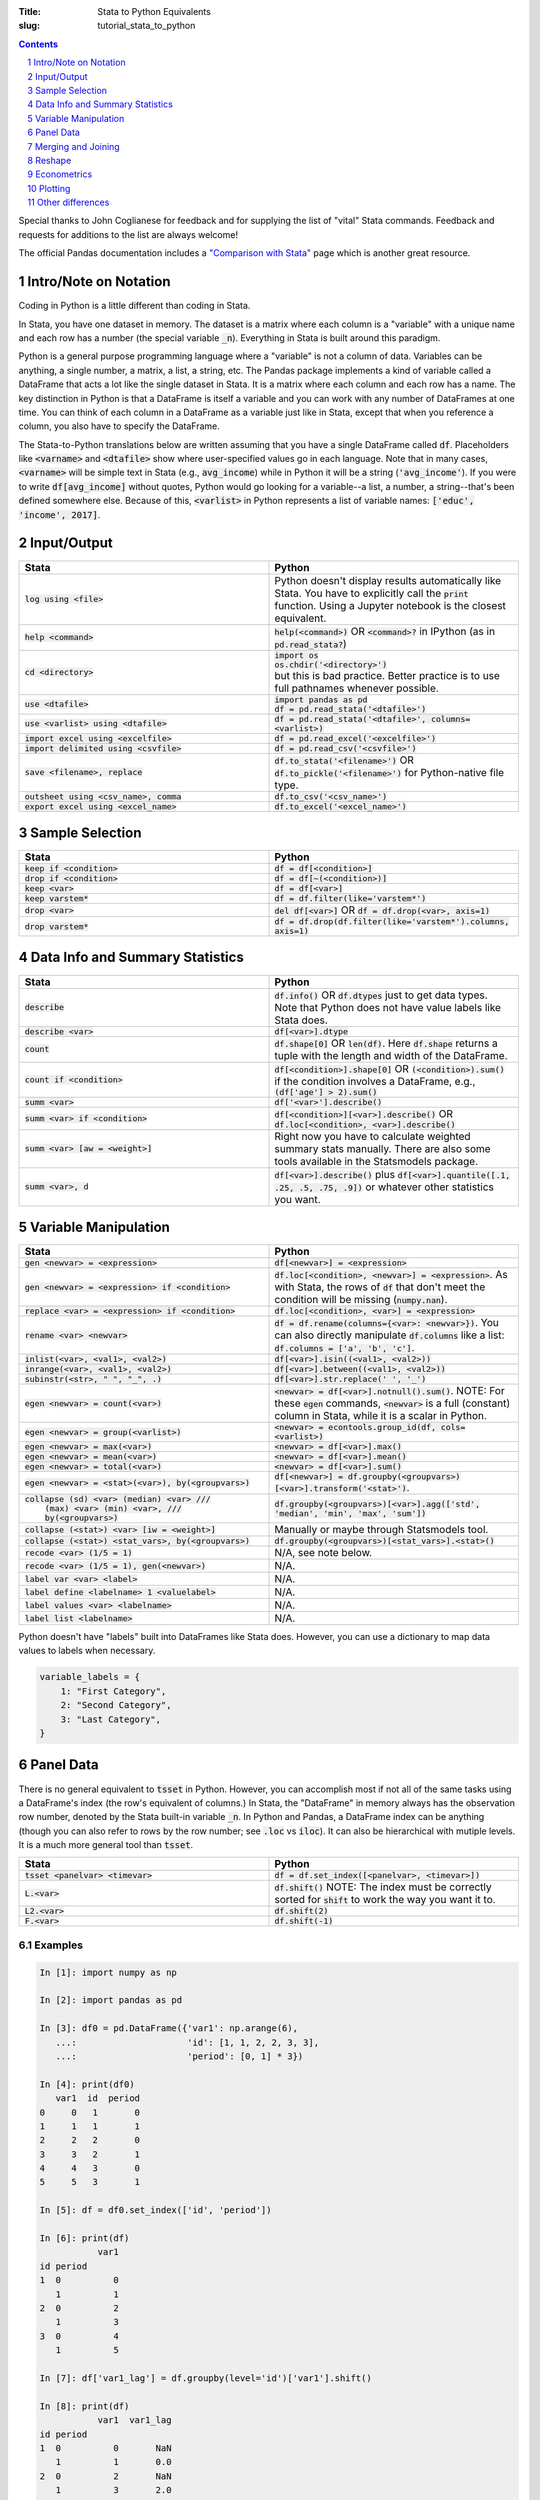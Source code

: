 :Title: Stata to Python Equivalents
:slug: tutorial_stata_to_python

.. sectnum::

.. contents::
    :depth: 1

.. html::
    <style>
        td {
          padding: 7px;
        }
        tr:nth-child(even){background-color: #eeeeee;}
    </style>



Special thanks to John Coglianese for feedback and for supplying the list of
"vital" Stata commands. Feedback and requests for additions to the list are
always welcome!

The official Pandas documentation includes a `"Comparison with Stata"
<https://pandas.pydata.org/pandas-docs/stable/comparison_with_stata.html>`__
page which is another great resource.


Intro/Note on Notation
----------------------

Coding in Python is a little different than coding in Stata.

In Stata, you have one dataset in memory. The dataset is a matrix where each
column is a "variable" with a unique name and each row has a number (the
special variable :code:`_n`). Everything in Stata is built around this
paradigm.

Python is a general purpose programming language where a "variable" is not a
column of data. Variables can be anything, a single number, a matrix, a list, a
string, etc. The Pandas package implements a kind of variable called a
DataFrame that acts a lot like the single dataset in Stata. It is a matrix
where each column and each row has a name. The key distinction in Python is
that a DataFrame is itself a variable and you can work with any number of
DataFrames at one time. You can think of each column in a DataFrame as a
variable just like in Stata, except that when you reference a column, you also
have to specify the DataFrame.

The Stata-to-Python translations below are written assuming that you have a
single DataFrame called :code:`df`. Placeholders like :code:`<varname>` and
:code:`<dtafile>` show where user-specified values go in each language. Note
that in many cases, :code:`<varname>` will be simple text in Stata (e.g.,
:code:`avg_income`) while in Python it will be a string (:code:`'avg_income'`).
If you were to write :code:`df[avg_income]` without quotes, Python would go
looking for a variable--a list, a number, a string--that's been defined
somewhere else. Because of this, :code:`<varlist>` in Python represents a list
of variable names: :code:`['educ', 'income', 2017]`.


Input/Output
------------

.. list-table::
   :widths: 50 50
   :header-rows: 1

   * - Stata
     - Python
   * - :code:`log using <file>`
     - Python doesn't display results automatically like Stata. You have to
       explicitly call the :code:`print` function. Using a Jupyter notebook is
       the closest equivalent.
   * - :code:`help <command>`
     - :code:`help(<command>)` OR :code:`<command>?` in IPython (as in
       :code:`pd.read_stata?`)
   * - :code:`cd <directory>`
     - | :code:`import os`
       | :code:`os.chdir('<directory>')`
       | but this is bad practice. Better practice is to use full pathnames whenever possible.
   * - :code:`use <dtafile>`
     - | :code:`import pandas as pd`
       | :code:`df = pd.read_stata('<dtafile>')`
   * - :code:`use <varlist> using <dtafile>`
     - :code:`df = pd.read_stata('<dtafile>', columns=<varlist>)`
   * - :code:`import excel using <excelfile>`
     - :code:`df = pd.read_excel('<excelfile>')`
   * - :code:`import delimited using <csvfile>`
     - :code:`df = pd.read_csv('<csvfile>')`
   * - :code:`save <filename>, replace`
     - | :code:`df.to_stata('<filename>')` OR
       | :code:`df.to_pickle('<filename>')` for Python-native file type.
   * - :code:`outsheet using <csv_name>, comma`
     - :code:`df.to_csv('<csv_name>')`
   * - :code:`export excel using <excel_name>`
     - :code:`df.to_excel('<excel_name>')`


Sample Selection
----------------

.. list-table::
   :widths: 50 50
   :header-rows: 1

   * - Stata
     - Python
   * - :code:`keep if <condition>`
     - :code:`df = df[<condition>]`
   * - :code:`drop if <condition>`
     - :code:`df = df[~(<condition>)]`
   * - :code:`keep <var>`
     - :code:`df = df[<var>]`
   * - :code:`keep varstem*`
     - :code:`df = df.filter(like='varstem*')`
   * - :code:`drop <var>`
     - :code:`del df[<var>]` OR :code:`df = df.drop(<var>, axis=1)`
   * - :code:`drop varstem*`
     - :code:`df = df.drop(df.filter(like='varstem*').columns, axis=1)`


Data Info and Summary Statistics
--------------------------------

.. list-table::
   :widths: 50 50
   :header-rows: 1

   * - Stata
     - Python
   * - :code:`describe`
     - :code:`df.info()` OR :code:`df.dtypes` just to get data types. Note that
       Python does not have value labels like Stata does.
   * - :code:`describe <var>`
     - :code:`df[<var>].dtype`
   * - :code:`count`
     - :code:`df.shape[0]` OR :code:`len(df)`. Here :code:`df.shape` returns a
       tuple with the length and width of the DataFrame.
   * - :code:`count if <condition>`
     - :code:`df[<condition>].shape[0]` OR :code:`(<condition>).sum()` if the
       condition involves a DataFrame, e.g., :code:`(df['age'] > 2).sum()`
   * - :code:`summ <var>`
     - :code:`df['<var>'].describe()`
   * - :code:`summ <var> if <condition>`
     - :code:`df[<condition>][<var>].describe()` OR :code:`df.loc[<condition>, <var>].describe()`
   * - :code:`summ <var> [aw = <weight>]`
     - Right now you have to calculate weighted summary stats manually. There
       are also some tools available in the Statsmodels package.
   * - :code:`summ <var>, d`
     - :code:`df[<var>].describe()` plus :code:`df[<var>].quantile([.1, .25,
       .5, .75, .9])` or whatever other statistics you want.


Variable Manipulation
---------------------

.. list-table::
   :widths: 50 50
   :header-rows: 1

   * - Stata
     - Python
   * - :code:`gen <newvar> = <expression>`
     - :code:`df[<newvar>] = <expression>`
   * - :code:`gen <newvar> = <expression> if <condition>`
     - :code:`df.loc[<condition>, <newvar>] = <expression>`.  As with Stata,
       the rows of :code:`df` that don't meet the condition will be missing
       (:code:`numpy.nan`).
   * - :code:`replace <var> = <expression> if <condition>`
     - :code:`df.loc[<condition>, <var>] = <expression>`
   * - :code:`rename <var> <newvar>`
     - :code:`df = df.rename(columns={<var>: <newvar>})`. You can also directly
       manipulate :code:`df.columns` like a list: :code:`df.columns = ['a',
       'b', 'c']`.
   * - :code:`inlist(<var>, <val1>, <val2>)`
     - :code:`df[<var>].isin((<val1>, <val2>))`
   * - :code:`inrange(<var>, <val1>, <val2>)`
     - :code:`df[<var>].between((<val1>, <val2>))`
   * - :code:`subinstr(<str>, "  ", "_", .)`
     - :code:`df[<var>].str.replace(' ', '_')`
   * - :code:`egen <newvar> = count(<var>)`
     - :code:`<newvar> = df[<var>].notnull().sum()`. NOTE: For these
       :code:`egen` commands, :code:`<newvar>` is a full (constant) column in
       Stata, while it is a scalar in Python.
   * - :code:`egen <newvar> = group(<varlist>)`
     - :code:`<newvar> = econtools.group_id(df, cols=<varlist>)`
   * - :code:`egen <newvar> = max(<var>)`
     - :code:`<newvar> = df[<var>].max()`
   * - :code:`egen <newvar> = mean(<var>)`
     - :code:`<newvar> = df[<var>].mean()`
   * - :code:`egen <newvar> = total(<var>)`
     - :code:`<newvar> = df[<var>].sum()`
   * - :code:`egen <newvar> = <stat>(<var>), by(<groupvars>)`
     - :code:`df[<newvar>]  = df.groupby(<groupvars>)[<var>].transform('<stat>')`.
   * - | :code:`collapse (sd) <var> (median) <var> ///`
       |    :code:`(max) <var> (min) <var>, ///`
       |    :code:`by(<groupvars>)`
     - :code:`df.groupby(<groupvars>)[<var>].agg(['std', 'median', 'min', 'max', 'sum'])`
   * - :code:`collapse (<stat>) <var> [iw = <weight>]`
     - Manually or maybe through Statsmodels tool.
   * - :code:`collapse (<stat>) <stat_vars>, by(<groupvars>)`
     - :code:`df.groupby(<groupvars>)[<stat_vars>].<stat>()`
   * - :code:`recode <var> (1/5 = 1)`
     - N/A, see note below. 
   * - :code:`recode <var> (1/5 = 1), gen(<newvar>)`
     - N/A. 
   * - :code:`label var <var> <label>`
     - N/A. 
   * - :code:`label define <labelname> 1 <valuelabel>`
     - N/A.
   * - :code:`label values <var> <labelname>`
     - N/A. 
   * - :code:`label list <labelname>`
     - N/A. 

Python doesn't have "labels" built into DataFrames like Stata does. However,
you can use a dictionary to map data values to labels when necessary.

.. code-block:: python3

    variable_labels = {
        1: "First Category",
        2: "Second Category",
        3: "Last Category",
    }



Panel Data
----------

There is no general equivalent to :code:`tsset` in Python. However, you can
accomplish most if not all of the same tasks using a DataFrame's index (the
row's equivalent of columns.) In Stata, the "DataFrame" in memory always has
the observation row number, denoted by the Stata built-in variable :code:`_n`.
In Python and Pandas, a DataFrame index can be anything (though you can also
refer to rows by the row number; see :code:`.loc` vs :code:`iloc`). It can also
be hierarchical with mutiple levels. It is a much more general tool than
:code:`tsset`.

.. list-table::
   :widths: 50 50
   :header-rows: 1

   * - Stata
     - Python
   * - :code:`tsset <panelvar> <timevar>`
     - :code:`df = df.set_index([<panelvar>, <timevar>])`
   * - :code:`L.<var>`
     - :code:`df.shift()` NOTE: The index must be correctly sorted for
       :code:`shift` to work the way you want it to.
   * - :code:`L2.<var>`
     - :code:`df.shift(2)`
   * - :code:`F.<var>`
     - :code:`df.shift(-1)`

Examples
~~~~~~~~~~~~

.. code-block:: ipython

    In [1]: import numpy as np

    In [2]: import pandas as pd

    In [3]: df0 = pd.DataFrame({'var1': np.arange(6),
       ...:                     'id': [1, 1, 2, 2, 3, 3],
       ...:                     'period': [0, 1] * 3})

    In [4]: print(df0)
       var1  id  period
    0     0   1       0
    1     1   1       1
    2     2   2       0
    3     3   2       1
    4     4   3       0
    5     5   3       1

    In [5]: df = df0.set_index(['id', 'period'])

    In [6]: print(df)
               var1
    id period
    1  0          0
       1          1
    2  0          2
       1          3
    3  0          4
       1          5

    In [7]: df['var1_lag'] = df.groupby(level='id')['var1'].shift()

    In [8]: print(df)
               var1  var1_lag
    id period
    1  0          0       NaN
       1          1       0.0
    2  0          2       NaN
       1          3       2.0
    3  0          4       NaN
       1          5       4.0

    In [9]: df['var1_for'] = df.groupby(level='id')['var1'].shift(-1)

    In [10]: print(df)
               var1  var1_lag  var1_for
    id period
    1  0          0       NaN       1.0
       1          1       0.0       NaN
    2  0          2       NaN       3.0
       1          3       2.0       NaN
    3  0          4       NaN       5.0
       1          5       4.0       NaN


Merging and Joining
-------------------

.. list-table::
   :widths: 50 50
   :header-rows: 1

   * - Stata
     - Python
   * - :code:`append using <filename>`
     - :code:`df_joint = df1.append(df2)`
   * - :code:`merge 1:1 <vars> using <filename>`
     - | :code:`df_joint = df1.join(df2)` if :code:`<vars>` are the DataFrames' indexes, or
       | :code:`df_joint = pd.merge(df1, df2, on=<vars>)` otherwise. Beware
       | that :code:`pd.merge` will not keep the index of either DataFrame.
       | NOTE: Merging in Python is like R, SQL, etc. Needs more robust
       | explanation.

Merging with Pandas DataFrames does not require you to specify "many-to-one" or
"one-to-many". Pandas will figure that out based on whether the variables
you're merging on are unique or not. However, you can specify what sub-sample
of the merge to keep using the keyword argument :code:`how`, e.g.,
:code:`df_joint = df1.join(df2, how='left')` is the default for :code:`join`
while :code:`how='inner'` is the default for :code:`pd.merge`.


.. list-table::
   :widths: 30 30 50
   :header-rows: 1

   * - Pandas :code:`how`
     - Stata :code:`, keep()`
     - Intuition
   * - :code:`how='left'`
     - :code:`keep(1, 3)`
     - Keeps all observations in the "left" DataFrame.
   * - :code:`how='right'`
     - :code:`keep(2, 3)`
     - Keeps all observations in the "right" DataFrame.
   * - :code:`how='inner'`
     - :code:`keep(3)`
     - Keeps observations that are in both DataFrames.
   * - :code:`how='outer'`
     - :code:`keep(1 2 3)`
     - Keeps all observations.


Reshape
-------

Like with merging, reshaping a DataFrame in Python is a bit different because
of the paradigm shift from the "only data table in memory" model of Stata to "a
data table is just another object/variable" of Python. But this difference also
makes reshaping a little easier in Python.

The most fundamental reshape commands in Python/Pandas are :code:`stack` and
:code:`unstack`:


.. code-block:: ipython

    In [1]: import pandas as pd

    In [2]: import numpy as np

    In [3]: long = pd.DataFrame(np.arange(8),
       ...:                     columns=['some_variable'],
       ...:                     index=pd.MultiIndex.from_tuples(
       ...:                         [('a', 1), ('a', 2),
       ...:                          ('b', 1), ('b', 2),
       ...:                          ('c', 1), ('c', 2),
       ...:                          ('d', 1), ('d', 2)]))

    In [4]: long.index.names=['unit_id', 'time']

    In [5]: long.columns.name = 'varname'

    In [6]: long
    Out[6]:
    varname       some_variable
    unit_id time
    a       1                 0
            2                 1
    b       1                 2
            2                 3
    c       1                 4
            2                 5
    d       1                 6
            2                 7

    In [7]: wide = long.unstack('time')

    In [8]: wide
    Out[8]:
    varname some_variable
    time                1  2
    unit_id
    a                   0  1
    b                   2  3
    c                   4  5
    d                   6  7

    In [9]: long2 = wide.stack('time')

    In [10]: long2
    Out[10]:
    varname       some_variable
    unit_id time
    a       1                 0
            2                 1
    b       1                 2
            2                 3
    c       1                 4
            2                 5
    d       1                 6
            2                 7

Here Input 3 creates a DataFrame, Input 4 gives each of the index columns a
name, and Input 5 names the columns. Coming from Stata, it's a little weird to
think of the column names themselves having a "name", but the columns names are
just an index like the row names are. It starts to make more sense when you
realize columns don't have to be strings. They can be integers, like years or
FIPS codes. In those cases, it makes a lot of sense to give the columns a name
so you know what you're dealing with.

Input 6 does the reshaping using :code:`unstack('time')`, which takes the index
:code:`'time'` and creates a new column for every unique value it has. Notice
that the columns now have multiple levels, just like the index previously did.
This is another good reason to label your index and columns. If you want to
access either of those columns, you can do so as usual, using a tuple to
differentiate between the two levels:

.. code-block:: ipython

    In [11]: wide[('some_variable', 1)]
    Out[11]:
    unit_id
    a    0
    b    2
    c    4
    d    6
    Name: (some_variable, 1), dtype: int32


If you want to combine the two levels (like Stata defaults to), you can simply
rename the columns:

.. code-block:: ipython

    In [13]: wide_single_level_column = wide.copy()

    In [14]: wide_single_level_column.columns = [
        ...:        '{}_{}'.format(var, time)
        ...:        for var, time in wide_single_level_column.columns]

    In [15]: wide_single_level_column
    Out[15]:
                      some_variable_1  some_variable_2
             unit_id
             a                      0                1
             b                      2                3
             c                      4                5
             d                      6                7


The :code:`pivot` command can also be useful, but it's a bit more complicated than :code:`stack` and
:code:`unstack` and is better to revisit :code:`pivot` after you are
comfortable working with DataFrame indexes and columns.

.. list-table::
   :widths: 50 50
   :header-rows: 1

   * - Stata
     - Python
   * - :code:`reshape <wide/long> <stubs>, i(<vars>) j(<var>)`
     - | wide: :code:`df.unstack(<level>)`
       | long: :code:`df.stack(<column_level>)`
       | see also :code:`df.pivot`

Econometrics
------------

.. list-table::
   :widths: 50 50
   :header-rows: 1

   * - Stata
     - Python
   * - :code:`ttest <var>, by(<var>)`
     - | :code:`from scipy.stats import ttest_ind`
       | :code:`ttest_ind(<array1>, <array2>)`
   * - :code:`xi: i.<var>`
     - :code:`pd.get_dummies(df[<var>])`
   * - :code:`i.<var2>#c.<var1>`
     - :code:`pd.get_dummies(df[<var2>]).multiply(df[<var1>])`
   * - :code:`reg <yvar> <xvar> if <condition>, r`
     - | :code:`import econtools.metrics as mt`
       | :code:`results = mt.reg(df[<condition>], <yvar>, <xvar>, robust=True)`
   * - :code:`reg <yvar> <xvar> if <condition>,  vce(cluster <clustervar>)`
     - :code:`results = mt.reg(df[<condition>], <yvar>, <xvar>, cluster=<clustervar>)`
   * - :code:`areg <yvar> <xvar>, absorb(<fe_var>)`
     - :code:`results = mt.reg(df, <yvar>, <xvar>, a_name=<fe_var>)`
   * - :code:`predict <newvar>, resid`
     - :code:`<newvar> = results.resid`
   * - :code:`predict <newvar>, xb`
     - :code:`<newvar> = results.yhat`
   * - :code:`_b[<var>]`, :code:`_se[<var>]`
     - :code:`results.beta[<var>]`, :code:`results.se[<var>]`
   * - :code:`test <varlist>`
     - :code:`results.Ftest(<varlist>)`
   * - :code:`test <varlist>, equal`
     - :code:`results.Ftest(<varlist>, equal=True)`
   * - :code:`lincom <var1> + <var2>`
     - :code:`econtools.metrics.f_test` with appropriate parameters.
   * - :code:`ivreg2`
     - :code:`econtools.metrics.ivreg`
   * - :code:`outreg2`
     - :code:`econtools.outreg`
   * - :code:`reghdfe`
     - None (hoping to add it to Econtools soon).


Plotting
--------

Visualizations are best handled by the packages Matplotlib and Seaborn.

.. list-table::
   :widths: 50 50
   :header-rows: 1

   * - Stata
     - Python
   * - :code:`binscatter`
     - :code:`econtools.binscatter`
   * - :code:`maptile`
     - No quick tool, but easy to do with Cartopy.
   * - :code:`coefplot`
     - :code:`ax.scatter(results.beta.index, results.beta)` often works. Depends on context.
   * - :code:`twoway scatter <var1> <var2>`
     - :code:`df.scatter(<var2>, <var1>)`
   * - :code:`twoway scatter <var1> <var2> if <condition>`
     - :code:`df[<condition>].scatter(<var2>, <var1>)`
   * - :code:`twoway <connected/line/area/bar/rarea>`
     - As above, though :code:`ax.plot(<var1>, <var2>)` is better. Like merge,
       it's a different paradigm, needs more explanation.

Other differences
-----------------

Missing values
~~~~~~~~~~~~~~

In Python, missing values are represented by a NumPy "not a number" object,
:code:`np.nan`. In Stata, missing (:code:`.`) is larger than every number, so
:code:`10 < .` yields True. In Python, :code:`np.nan` is never equal to
anything. Any comparison involving :code:`np.nan` is always False, even
:code:`np.nan == np.nan`.

To look for missing values in DataFrame columns, use any of the following.

* :code:`df[<varname>].isnull()` returns a vector of True and False values for each
  row of :code:`df[<varname>`.
* :code:`df[<varname>].notnull()` is the complement of :code:`.isnull()`.
* The function :code:`np.isnan(<arraylike>)` takes an array and returns True or
  False for each element of the array (a DataFrame is a special type of array).

Another important difference is that :code:`np.nan` is a floating point data
type, so any column of a DataFrame that contains missing numbers will be
floats. If a column of integers gets changed so that even one row is
:code:`np.nan`, the whole column will be converted to floats.


Floating point equality
~~~~~~~~~~~~~~~~~~~~~~~

In Stata, decimal numbers are never equal to anything, e.g., :code:`3.0 == 3` is
False. This is not a problem in Python, the above equality check returns True.
